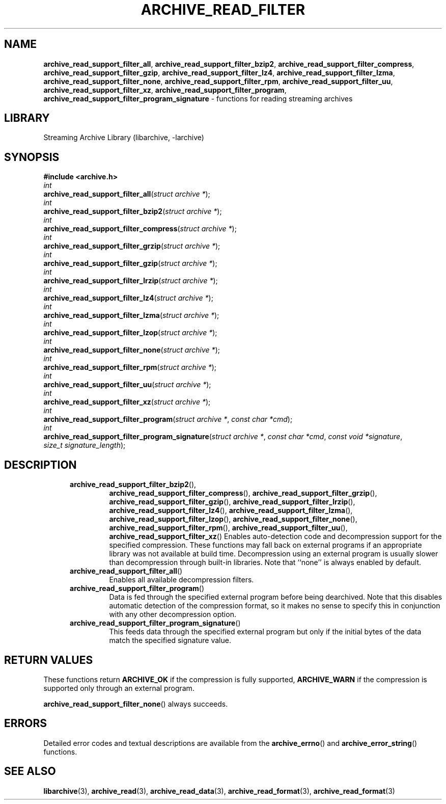 .TH ARCHIVE_READ_FILTER 3 "August 14, 2014" ""
.SH NAME
.ad l
\fB\%archive_read_support_filter_all\fP,
\fB\%archive_read_support_filter_bzip2\fP,
\fB\%archive_read_support_filter_compress\fP,
\fB\%archive_read_support_filter_gzip\fP,
\fB\%archive_read_support_filter_lz4\fP,
\fB\%archive_read_support_filter_lzma\fP,
\fB\%archive_read_support_filter_none\fP,
\fB\%archive_read_support_filter_rpm\fP,
\fB\%archive_read_support_filter_uu\fP,
\fB\%archive_read_support_filter_xz\fP,
\fB\%archive_read_support_filter_program\fP,
\fB\%archive_read_support_filter_program_signature\fP
\- functions for reading streaming archives
.SH LIBRARY
.ad l
Streaming Archive Library (libarchive, -larchive)
.SH SYNOPSIS
.ad l
\fB#include <archive.h>\fP
.br
\fIint\fP
.br
\fB\%archive_read_support_filter_all\fP(\fI\%struct\ archive\ *\fP);
.br
\fIint\fP
.br
\fB\%archive_read_support_filter_bzip2\fP(\fI\%struct\ archive\ *\fP);
.br
\fIint\fP
.br
\fB\%archive_read_support_filter_compress\fP(\fI\%struct\ archive\ *\fP);
.br
\fIint\fP
.br
\fB\%archive_read_support_filter_grzip\fP(\fI\%struct\ archive\ *\fP);
.br
\fIint\fP
.br
\fB\%archive_read_support_filter_gzip\fP(\fI\%struct\ archive\ *\fP);
.br
\fIint\fP
.br
\fB\%archive_read_support_filter_lrzip\fP(\fI\%struct\ archive\ *\fP);
.br
\fIint\fP
.br
\fB\%archive_read_support_filter_lz4\fP(\fI\%struct\ archive\ *\fP);
.br
\fIint\fP
.br
\fB\%archive_read_support_filter_lzma\fP(\fI\%struct\ archive\ *\fP);
.br
\fIint\fP
.br
\fB\%archive_read_support_filter_lzop\fP(\fI\%struct\ archive\ *\fP);
.br
\fIint\fP
.br
\fB\%archive_read_support_filter_none\fP(\fI\%struct\ archive\ *\fP);
.br
\fIint\fP
.br
\fB\%archive_read_support_filter_rpm\fP(\fI\%struct\ archive\ *\fP);
.br
\fIint\fP
.br
\fB\%archive_read_support_filter_uu\fP(\fI\%struct\ archive\ *\fP);
.br
\fIint\fP
.br
\fB\%archive_read_support_filter_xz\fP(\fI\%struct\ archive\ *\fP);
.br
\fIint\fP
.br
\fB\%archive_read_support_filter_program\fP(\fI\%struct\ archive\ *\fP, \fI\%const\ char\ *cmd\fP);
.br
\fIint\fP
.br
\fB\%archive_read_support_filter_program_signature\fP(\fI\%struct\ archive\ *\fP, \fI\%const\ char\ *cmd\fP, \fI\%const\ void\ *signature\fP, \fI\%size_t\ signature_length\fP);
.SH DESCRIPTION
.ad l
.RS 5
.TP
\fB\%archive_read_support_filter_bzip2\fP(),
\fB\%archive_read_support_filter_compress\fP(),
\fB\%archive_read_support_filter_grzip\fP(),
\fB\%archive_read_support_filter_gzip\fP(),
\fB\%archive_read_support_filter_lrzip\fP(),
\fB\%archive_read_support_filter_lz4\fP(),
\fB\%archive_read_support_filter_lzma\fP(),
\fB\%archive_read_support_filter_lzop\fP(),
\fB\%archive_read_support_filter_none\fP(),
\fB\%archive_read_support_filter_rpm\fP(),
\fB\%archive_read_support_filter_uu\fP(),
\fB\%archive_read_support_filter_xz\fP()
Enables auto-detection code and decompression support for the
specified compression.
These functions may fall back on external programs if an appropriate
library was not available at build time.
Decompression using an external program is usually slower than
decompression through built-in libraries.
Note that
``none''
is always enabled by default.
.TP
\fB\%archive_read_support_filter_all\fP()
Enables all available decompression filters.
.TP
\fB\%archive_read_support_filter_program\fP()
Data is fed through the specified external program before being dearchived.
Note that this disables automatic detection of the compression format,
so it makes no sense to specify this in conjunction with any other
decompression option.
.TP
\fB\%archive_read_support_filter_program_signature\fP()
This feeds data through the specified external program
but only if the initial bytes of the data match the specified
signature value.
.RE
.SH RETURN VALUES
.ad l
These functions return
\fBARCHIVE_OK\fP
if the compression is fully supported,
\fBARCHIVE_WARN\fP
if the compression is supported only through an external program.
.PP
\fB\%archive_read_support_filter_none\fP()
always succeeds.
.SH ERRORS
.ad l
Detailed error codes and textual descriptions are available from the
\fB\%archive_errno\fP()
and
\fB\%archive_error_string\fP()
functions.
.SH SEE ALSO
.ad l
\fBlibarchive\fP(3),
\fBarchive_read\fP(3),
\fBarchive_read_data\fP(3),
\fBarchive_read_format\fP(3),
\fBarchive_read_format\fP(3)
